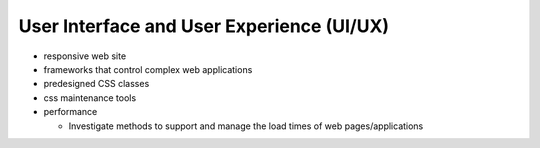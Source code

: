 User Interface and User Experience (UI/UX)
==========================================

- responsive web site
- frameworks that control complex web applications
- predesigned CSS classes
- css maintenance tools
- performance

  - Investigate methods to support and manage the load times of web pages/applications